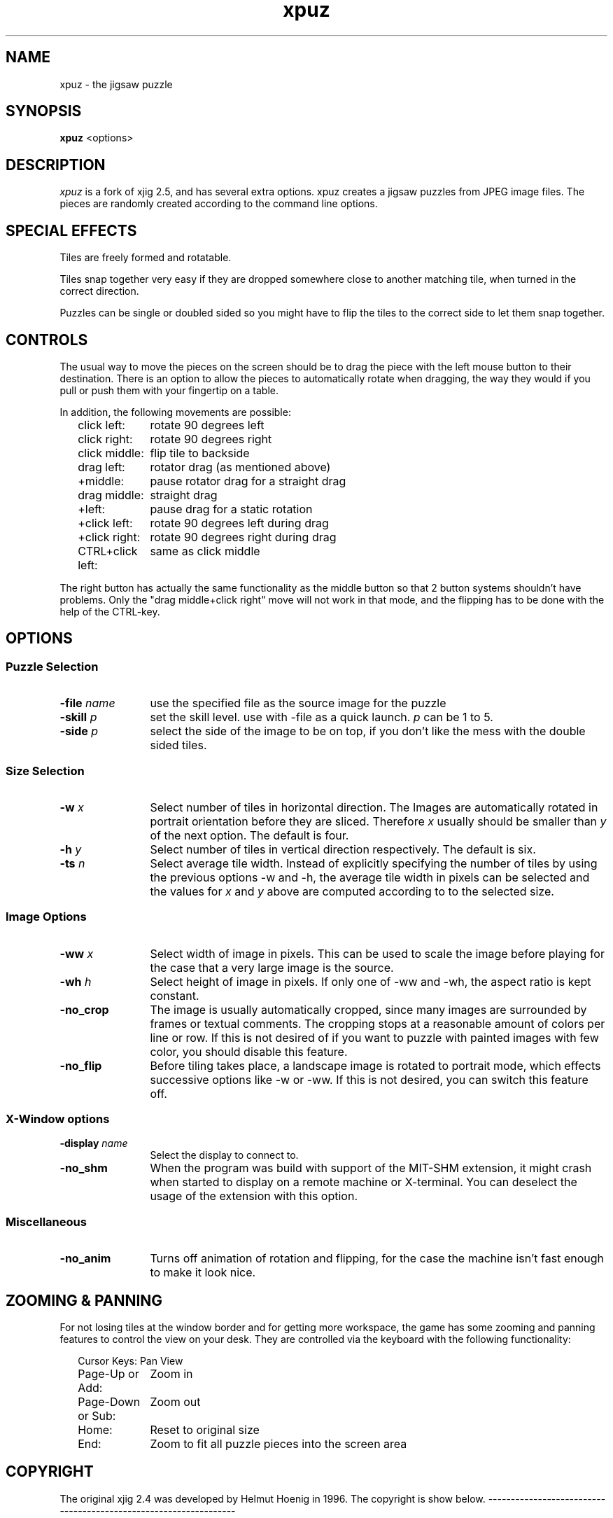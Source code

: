 .TH xpuz 6 "July-10-2013" "X Version 11"
.SH NAME
xpuz \- the jigsaw puzzle
.SH SYNOPSIS
.B xpuz
<options>
.SH DESCRIPTION
.I xpuz
is a fork of xjig 2.5, and has several extra options. 
xpuz creates a jigsaw puzzles from JPEG image files.
The pieces are randomly created according to the command line options. 
.PP


.SH SPECIAL EFFECTS

Tiles are freely formed and rotatable.

Tiles snap together very easy if they are dropped somewhere close to another
matching tile, when turned in the correct direction.

Puzzles can be single or doubled sided so you might have to flip
the tiles to the correct side to let them snap together.


.SH CONTROLS
The usual way to move the pieces on the screen should be to drag the piece
with the left mouse button to their destination. There is an option to allow 
the pieces to automatically rotate when dragging, the way they would if you 
pull or push them with your fingertip on a table.

In addition, the following movements are possible:

.ta 19
.nf
.in +2
click left:	rotate 90 degrees left
click right:	rotate 90 degrees right
click middle:	flip tile to backside
drag left:	rotator drag (as mentioned above)
   +middle:	pause rotator drag for a straight drag
drag middle:	straight drag
   +left:	pause drag for a static rotation
   +click left:	rotate 90 degrees left during drag
   +click right:	rotate 90 degrees right during drag
CTRL+click left:	same as click middle
.in -2
.fi
.PP
The right button has actually the same functionality as the middle button
so that 2 button systems shouldn't have problems. Only the "drag middle+click right"
move will not work in that mode, and the flipping has to be done with the help
of the CTRL-key.

.SH OPTIONS
.SS "Puzzle Selection"
.TP 12
.B -file \fIname\fP
use the specified file as the source image for the puzzle
.TP 12
.B -skill \fIp\fP
set the skill level. use with -file as a quick launch. \fIp\fP can be 1 to 5.
.TP 12
.B -side \fIp\fP
select the side of the image to be on top, if you don't like the mess
with the double sided tiles.
.SS "Size Selection"
.B
.TP 12
.B -w \fIx\fP
Select number of tiles in horizontal direction. The Images are automatically
rotated in portrait orientation before they are sliced. Therefore \fIx\fP
usually should be smaller than \fIy\fP of the next option. The default
is four.
.TP 12
.B -h \fIy\fP
Select number of tiles in vertical direction respectively. The default
is six.
.TP 12
.B -ts \fIn\fP
Select average tile width. Instead of explicitly specifying the number of tiles
by using the previous options -w and -h, the average tile width in pixels can be
selected and the values for \fIx\fP and \fIy\fP above are computed according to
to the selected size.
.SS "Image Options"
.TP 12
.B -ww \fIx\fP
Select width of image in pixels. This can be used to scale the image before
playing for the case that a very large image is the source.
.TP 12
.B -wh \fIh\fP
Select height of image in pixels. If only one of -ww and -wh, the aspect ratio
is kept constant.
.TP 12
.B -no_crop
The image is usually automatically cropped, since many images are surrounded by
frames or textual comments. The cropping stops at a reasonable amount of colors
per line or row. If this is not desired of if you want to puzzle with painted
images with few color, you should disable this feature.
.TP 12
.B -no_flip
Before tiling takes place, a landscape image is rotated to portrait mode, which
effects successive options like -w or -ww. If this is not desired, you can
switch this feature off.

.SS "X-Window options"
.TP 12
.B -display \fIname\fP
Select the display to connect to.

.TP 12
.B -no_shm
When the program was build with support of the MIT-SHM extension, it might crash
when started to display on a remote machine or X-terminal. You can deselect the
usage of the extension with this option.

.SS "Miscellaneous"
.TP 12
.B -no_anim
Turns off animation of rotation and flipping, for the case the machine isn't
fast enough to make it look nice.

.SH ZOOMING & PANNING
For not losing tiles at the window border and for getting more workspace,
the game has some zooming
and panning features to control the view on your desk. They are controlled via
the keyboard with the following functionality:

.ta 19
.nf
.in +2
Cursor Keys:	Pan View
Page-Up or Add:	Zoom in
Page-Down or Sub:	Zoom out
Home:	Reset to original size
End:	Zoom to fit all puzzle pieces into the screen area
.in -2
.fi

.SH COPYRIGHT
The original xjig 2.4 was developed by Helmut Hoenig in 1996. 
The copyright is show below.
-----------------------------------------------------------------

Copyright 1996, Helmut Hoenig, Heiligenhaus
.nf
.TP 8
email (for any comments):
Helmut.Hoenig@hub.de
.TP 5
smail (for gifts):
   Helmut Hoenig
   Hopfenstrasse 8a
   65520 Bad Camberg
   GERMANY
.PP
.ce 8

********************************************************
.fi
.PP
Permission to use, copy, modify, and distribute this
software for any purpose and without
fee is hereby granted, provided that the above copyright
notice appear in all copies.
.fi
